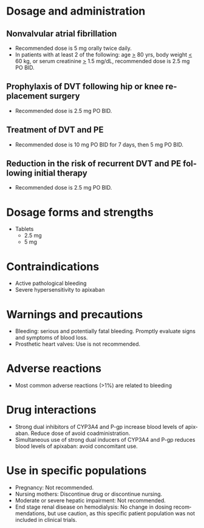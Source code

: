 # Apixaban -- leave title blank below
#+TITLE:  
#+AUTHOR:    David Mann
#+EMAIL:     mannd@epstudiossoftware.com
#+DATE:      [2015-03-05 Thu]
#+DESCRIPTION:
#+KEYWORDS:
#+LANGUAGE:  en
#+OPTIONS:   H:3 num:nil toc:nil \n:nil @:t ::t |:t ^:t -:t f:t *:t <:t
#+OPTIONS:   TeX:t LaTeX:t skip:nil d:nil todo:t pri:nil tags:not-in-toc
#+INFOJS_OPT: view:nil toc:nil ltoc:t mouse:underline buttons:0 path:http://orgmode.org/org-info.js
#+EXPORT_SELECT_TAGS: export
#+EXPORT_EXCLUDE_TAGS: noexport
#+LINK_UP:   
#+LINK_HOME: 
#+XSLT:
* Dosage and administration
** Nonvalvular atrial fibrillation
- Recommended dose is 5 mg orally twice daily.
- In patients with at least 2 of the following: age _>_ 80 yrs, body weight _<_ 60 kg, or serum creatinine _>_ 1.5 mg/dL, recommended dose is 2.5 mg PO BID.
** Prophylaxis of DVT following hip or knee replacement surgery
- Recommended dose is 2.5 mg PO BID.
** Treatment of DVT and PE
- Recommended dose is 10 mg PO BID for 7 days, then 5 mg PO BID.
** Reduction in the risk of recurrent DVT and PE following initial therapy
- Recommended dose is 2.5 mg PO BID.
* Dosage forms and strengths
- Tablets
  - 2.5 mg
  - 5 mg
* Contraindications
- Active pathological bleeding
- Severe hypersensitivity to apixaban
* Warnings and precautions
- Bleeding: serious and potentially fatal bleeding.  Promptly evaluate signs and symptoms of blood loss.
- Prosthetic heart valves: Use is not recommended.
* Adverse reactions
- Most common adverse reactions (>1%) are related to bleeding
* Drug interactions
- Strong dual inhibitors of CYP3A4 and P-gp increase blood levels of apixaban.  Reduce dose of avoid coadministration.
- Simultaneous use of strong dual inducers of CYP3A4 and P-gp reduces blood levels of apixaban: avoid concomitant use.
* Use in specific populations
- Pregnancy: Not recommended.
- Nursing mothers: Discontinue drug or discontinue nursing.
- Moderate or severe hepatic impairment: Not recommended.
- End stage renal disease on hemodialysis: No change in dosing recommendations, but use caution, as this specific patient population was not included in clinical trials.
